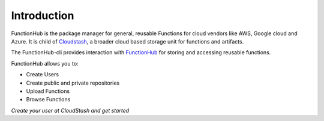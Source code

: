 Introduction
===========================================

FunctionHub is the package manager for general, reusable Functions for cloud vendors like AWS, Google cloud and Azure.
It is child of `Cloudstash <https://cloudstash.io>`__, a broader cloud based storage unit for functions and artifacts.

The FunctionHub-cli provides interaction with `FunctionHub <https://cloudstash.io>`__ for storing and accessing reusable functions. 

FunctionHub allows you to:

- Create Users
- Create public and private repositories
- Upload Functions
- Browse Functions

*Create your user at CloudStash and get started*
